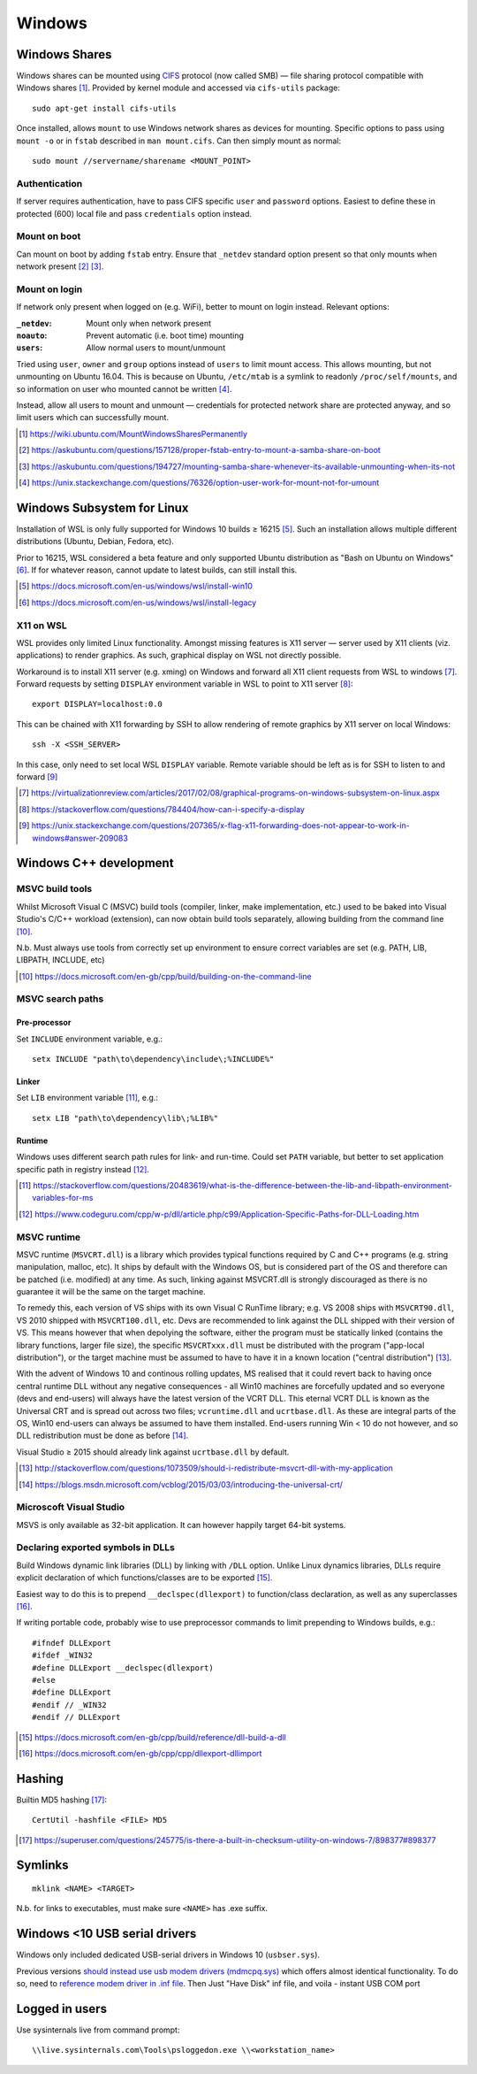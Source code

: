 ==========
Windows
==========

Windows Shares
===============

Windows shares can be mounted using `CIFS <https://en.wikipedia.org/wiki/Server_Message_Block>`_ protocol (now called SMB) — file sharing protocol compatible with Windows shares [#]_. Provided by kernel module and accessed via ``cifs-utils`` package::

	sudo apt-get install cifs-utils

Once installed, allows ``mount`` to use Windows network shares as devices for mounting. Specific options to pass using ``mount -o`` or in ``fstab`` described in ``man mount.cifs``. Can then simply mount as normal::

	sudo mount //servername/sharename <MOUNT_POINT>

Authentication
----------------

If server requires authentication, have to pass CIFS specific ``user`` and ``password`` options. Easiest to define these in protected (600) local file and pass ``credentials`` option instead.

Mount on boot
--------------

Can mount on boot by adding ``fstab`` entry. Ensure that ``_netdev`` standard option present so that only mounts when network present [#]_ [#]_.

Mount on login
---------------

If network only present when logged on (e.g. WiFi), better to mount on login instead. Relevant options:

:``_netdev``: Mount only when network present
:``noauto``: Prevent automatic (i.e. boot time) mounting
:``users``: Allow normal users to mount/unmount

Tried using ``user``, ``owner`` and ``group`` options instead of ``users`` to limit mount access. This allows mounting, but not unmounting on Ubuntu 16.04. This is because on Ubuntu, ``/etc/mtab`` is a symlink to readonly ``/proc/self/mounts``, and so information on user who mounted cannot be written [#]_.

Instead, allow all users to mount and unmount — credentials for protected network share are protected anyway, and so limit users which can successfully mount.

.. [#] https://wiki.ubuntu.com/MountWindowsSharesPermanently
.. [#] https://askubuntu.com/questions/157128/proper-fstab-entry-to-mount-a-samba-share-on-boot
.. [#] https://askubuntu.com/questions/194727/mounting-samba-share-whenever-its-available-unmounting-when-its-not
.. [#] https://unix.stackexchange.com/questions/76326/option-user-work-for-mount-not-for-umount


Windows Subsystem for Linux
============================

Installation of WSL is only fully supported for Windows 10 builds ≥ 16215 [#]_. Such an installation allows multiple different distributions (Ubuntu, Debian, Fedora, etc).

Prior to 16215, WSL considered a beta feature and only supported Ubuntu distribution as "Bash on Ubuntu on Windows" [#]_. If for whatever reason, cannot update to latest builds, can still install this.

.. [#] https://docs.microsoft.com/en-us/windows/wsl/install-win10
.. [#] https://docs.microsoft.com/en-us/windows/wsl/install-legacy

X11 on WSL
----------

WSL provides only limited Linux functionality. Amongst missing features is X11 server — server used by X11 clients (viz. applications) to render graphics. As such, graphical display on WSL not directly possible.

Workaround is to install X11 server (e.g. xming) on Windows and forward all X11 client requests from WSL to windows [#]_. Forward requests by setting ``DISPLAY`` environment variable in WSL to point to X11 server [#]_::

	export DISPLAY=localhost:0.0

This can be chained with X11 forwarding by SSH to allow rendering of remote graphics by X11 server on local Windows::

	ssh -X <SSH_SERVER>

In this case, only need to set local WSL ``DISPLAY`` variable. Remote variable should be left as is for SSH to listen to and forward [#]_

.. [#] https://virtualizationreview.com/articles/2017/02/08/graphical-programs-on-windows-subsystem-on-linux.aspx
.. [#] https://stackoverflow.com/questions/784404/how-can-i-specify-a-display
.. [#] https://unix.stackexchange.com/questions/207365/x-flag-x11-forwarding-does-not-appear-to-work-in-windows#answer-209083

Windows C++ development
========================

MSVC build tools
-----------------

Whilst Microsoft Visual C (MSVC) build tools (compiler, linker, make implementation, etc.) used to be baked into Visual Studio's C/C++ workload (extension), can now obtain build tools separately, allowing building from the command line [#]_.

N.b. Must always use tools from correctly set up environment to ensure correct variables are set (e.g. PATH, LIB, LIBPATH, INCLUDE, etc)

.. [#] https://docs.microsoft.com/en-gb/cpp/build/building-on-the-command-line


MSVC search paths
-------------------

Pre-processor
..............

Set ``INCLUDE`` environment variable, e.g.::

	setx INCLUDE "path\to\dependency\include\;%INCLUDE%"

Linker
.......

Set ``LIB`` environment variable [#]_, e.g.::

	setx LIB "path\to\dependency\lib\;%LIB%"

Runtime
........

Windows uses different search path rules for link- and run-time. Could set ``PATH`` variable, but better to set application specific path in registry instead [#]_.


.. [#] https://stackoverflow.com/questions/20483619/what-is-the-difference-between-the-lib-and-libpath-environment-variables-for-ms
.. [#] https://www.codeguru.com/cpp/w-p/dll/article.php/c99/Application-Specific-Paths-for-DLL-Loading.htm


MSVC runtime
--------------

MSVC runtime (``MSVCRT.dll``) is a library which provides typical functions required by C and C++ programs (e.g. string manipulation, malloc, etc). It ships by default with the Windows OS, but is considered part of the OS and therefore can be patched (i.e. modified) at any time. As such, linking against MSVCRT.dll is strongly discouraged as there is no guarantee it will be the same on the target machine.

To remedy this, each version of VS ships with its own Visual C RunTime library; e.g. VS 2008 ships with ``MSVCRT90.dll``, VS 2010 shipped with ``MSVCRT100.dll``, etc. Devs are recommended to link against the DLL shipped with their version of VS. This means however that when depolying the software, either the program must be statically linked (contains the library functions, larger file size), the specific ``MSVCRTxxx.dll`` must be distributed with the program ("app-local distribution"), or the target machine must be assumed to have to have it in a known location ("central distribution") [#]_.

With the advent of Windows 10 and continous rolling updates, MS realised that it could revert back to having once central runtime DLL without any negative consequences - all Win10 machines are forcefully updated and so everyone (devs and end-users) will always have the latest version of the VCRT DLL. This eternal VCRT DLL is known as the Universal CRT and is spread out across two files; ``vcruntime.dll`` and ``ucrtbase.dll``. As these are integral parts of the OS, Win10 end-users can always be assumed to have them installed. End-users running Win < 10 do not however, and so DLL redistribution must be done as before [#]_.

Visual Studio ≥ 2015 should already link against ``ucrtbase.dll`` by default.

.. [#] http://stackoverflow.com/questions/1073509/should-i-redistribute-msvcrt-dll-with-my-application
.. [#] https://blogs.msdn.microsoft.com/vcblog/2015/03/03/introducing-the-universal-crt/

Microscoft Visual Studio
--------------------------

MSVS is only available as 32-bit application. It can however happily target 64-bit systems.

Declaring exported symbols in DLLs
-------------------------------------

Build Windows dynamic link libraries (DLL) by linking with ``/DLL`` option. Unlike Linux dynamics libraries, DLLs require explicit declaration of which functions/classes are to be exported [#]_.

Easiest way to do this is to prepend ``__declspec(dllexport)`` to function/class declaration, as well as any superclasses [#]_. 

If writing portable code, probably wise to use preprocessor commands to limit prepending to Windows builds, e.g.::

	#ifndef DLLExport
	#ifdef _WIN32
	#define DLLExport __declspec(dllexport)
	#else
	#define DLLExport
	#endif // _WIN32
	#endif // DLLExport

.. [#] https://docs.microsoft.com/en-gb/cpp/build/reference/dll-build-a-dll
.. [#] https://docs.microsoft.com/en-gb/cpp/cpp/dllexport-dllimport

Hashing
=========

Builtin MD5 hashing [#]_::

	CertUtil -hashfile <FILE> MD5

.. [#] https://superuser.com/questions/245775/is-there-a-built-in-checksum-utility-on-windows-7/898377#898377


Symlinks 
=========

::

	mklink <NAME> <TARGET>

N.b. for links to executables, must make sure ``<NAME>`` has .exe suffix.


Windows <10 USB serial drivers
==============================

Windows only included dedicated USB-serial drivers in Windows 10 (``usbser.sys``).

Previous versions `should instead use usb modem drivers (mdmcpq.sys) <https://support.microsoft.com/en-us/kb/837637>`_ which offers almost identical functionality. To do so, need to `reference modem driver in .inf file <https://social.technet.microsoft.com/Forums/windows/en-US/01e8e7db-0461-48d6-bc3d-aa8ee2620b67/usb-modem-driver-usbsersys-does-not-install-on-windows-7-64bit-enterprise?forum=w7itprohardware>`_. Then Just "Have Disk" inf file, and voila - instant USB COM port


Logged in users
==================

Use sysinternals live from command prompt::

	\\live.sysinternals.com\Tools\psloggedon.exe \\<workstation_name>

